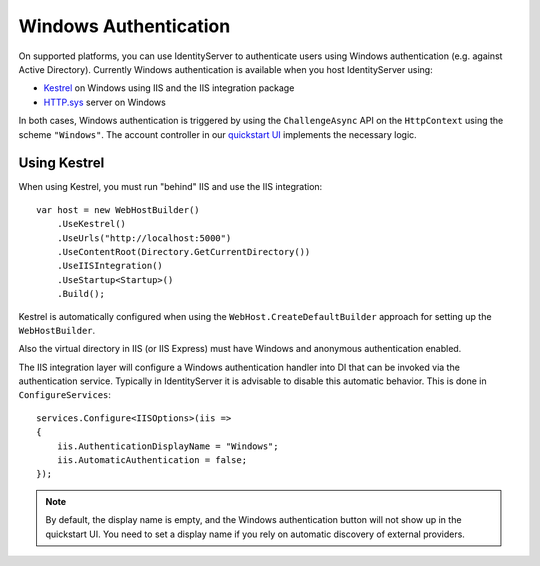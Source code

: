 Windows Authentication
======================

On supported platforms, you can use IdentityServer to authenticate users using Windows authentication (e.g. against Active Directory).
Currently Windows authentication is available when you host IdentityServer using:

* `Kestrel <https://docs.microsoft.com/en-us/aspnet/core/fundamentals/servers/kestrel>`_ on Windows using IIS and the IIS integration package
* `HTTP.sys <https://docs.microsoft.com/en-us/aspnet/core/fundamentals/servers/httpsys>`_ server on Windows

In both cases, Windows authentication is triggered by using the ``ChallengeAsync`` API on the ``HttpContext`` using the scheme ``"Windows"``.
The account controller in our `quickstart UI <https://github.com/IdentityServer/IdentityServer4.Quickstart.UI>`_ implements the necessary logic.

Using Kestrel
^^^^^^^^^^^^^
When using Kestrel, you must run "behind" IIS and use the IIS integration::

    var host = new WebHostBuilder()
        .UseKestrel()
        .UseUrls("http://localhost:5000")
        .UseContentRoot(Directory.GetCurrentDirectory())
        .UseIISIntegration()
        .UseStartup<Startup>()
        .Build();


Kestrel is automatically configured when using the ``WebHost.CreateDefaultBuilder`` approach for setting up the ``WebHostBuilder``.

Also the virtual directory in IIS (or IIS Express) must have Windows and anonymous authentication enabled.

The IIS integration layer will configure a Windows authentication handler into DI that can be invoked via the authentication service.
Typically in IdentityServer it is advisable to disable this automatic behavior. 
This is done in ``ConfigureServices``::

    services.Configure<IISOptions>(iis => 
    {
        iis.AuthenticationDisplayName = "Windows";
        iis.AutomaticAuthentication = false;
    });

.. Note:: By default, the display name is empty, and the Windows authentication button will not show up in the quickstart UI. You need to set a display name if you rely on automatic discovery of external providers.
